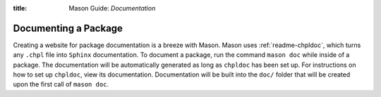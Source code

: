 :title: Mason Guide: *Documentation*

Documenting a Package
~~~~~~~~~~~~~~~~~~~~~

Creating a website for package documentation is a breeze with Mason. Mason uses :ref:`readme-chpldoc`, which turns any ``.chpl`` file
into ``Sphinx`` documentation. To document a package, run the command ``mason doc`` while inside of a package. The
documentation will be automatically generated as long as ``chpldoc`` has been set up. For instructions on how to set up
``chpldoc``, view its documentation. Documentation will be built into the ``doc/`` folder that will be created upon
the first call of ``mason doc``.
